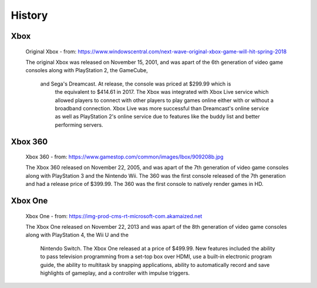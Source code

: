 History
=======

Xbox
----

.. figure:: xbox.png
   :width: 50%

   Original Xbox - from: https://www.windowscentral.com/next-wave-original-xbox-game-will-hit-spring-2018

   The original Xbox was released on November 15, 2001, and was apart of the 
   6th generation of video game consoles along with PlayStation 2, the GameCube,
    and Sega's Dreamcast. At release, the console was priced at $299.99 which is
     the equivalent to $414.61 in 2017. The Xbox was integrated with Xbox Live 
     service which allowed players to connect with other players to play games 
     online either with or without a broadband connection. Xbox Live was more 
     successful than Dreamcast's online service as well as PlayStation 2's 
     online service due to features like the buddy list and better performing 
     servers.

Xbox 360
--------

.. figure:: xbox360.png
   :width: 50%

   Xbox 360 - from: https://www.gamestop.com/common/images/lbox/909208b.jpg

   The Xbox 360 released on November 22, 2005, and was apart of the 7th 
   generation of video game consoles along with PlayStation 3 and the Nintendo 
   Wii. The 360 was the first console released of the 7th generation and had a 
   release price of $399.99. The 360 was the first console to natively render 
   games in HD.

Xbox One
--------

.. figure:: xboxone.png
   :width: 50%

   Xbox One - from: https://img-prod-cms-rt-microsoft-com.akamaized.net

   The Xbox One released on November 22, 2013 and was apart of the 8th 
   generation of video game consoles along with PlayStation 4, the Wii U and the
    Nintendo Switch. The Xbox One released at a price of $499.99. New features 
    included the ability to pass television programming from a set-top box over 
    HDMI, use a built-in electronic program guide, the ability to multitask by 
    snapping applications, ability to automatically record and save highlights 
    of gameplay, and a controller with impulse triggers.

















